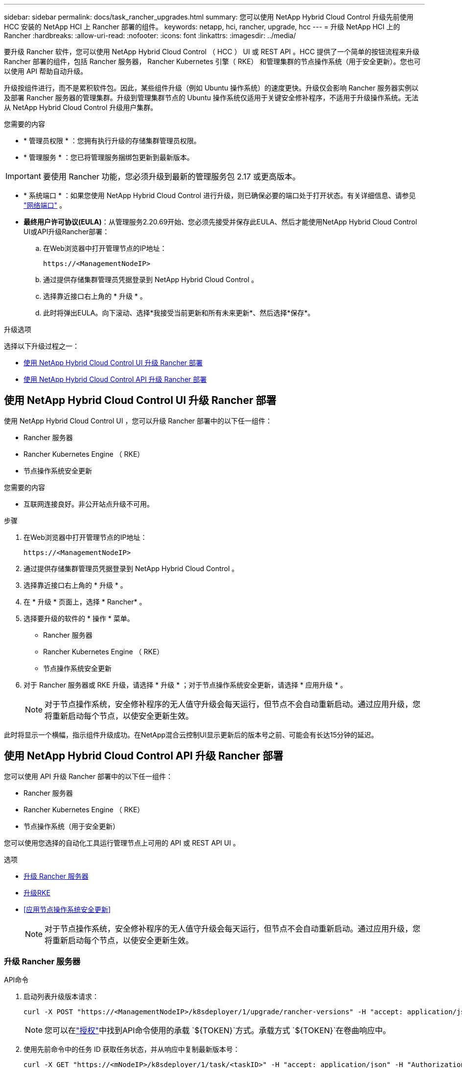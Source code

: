 ---
sidebar: sidebar 
permalink: docs/task_rancher_upgrades.html 
summary: 您可以使用 NetApp Hybrid Cloud Control 升级先前使用 HCC 安装的 NetApp HCI 上 Rancher 部署的组件。 
keywords: netapp, hci, rancher, upgrade, hcc 
---
= 升级 NetApp HCI 上的 Rancher
:hardbreaks:
:allow-uri-read: 
:nofooter: 
:icons: font
:linkattrs: 
:imagesdir: ../media/


[role="lead"]
要升级 Rancher 软件，您可以使用 NetApp Hybrid Cloud Control （ HCC ） UI 或 REST API 。HCC 提供了一个简单的按钮流程来升级 Rancher 部署的组件，包括 Rancher 服务器， Rancher Kubernetes 引擎（ RKE） 和管理集群的节点操作系统（用于安全更新）。您也可以使用 API 帮助自动升级。

升级按组件进行，而不是累积软件包。因此，某些组件升级（例如 Ubuntu 操作系统）的速度更快。升级仅会影响 Rancher 服务器实例以及部署 Rancher 服务器的管理集群。升级到管理集群节点的 Ubuntu 操作系统仅适用于关键安全修补程序，不适用于升级操作系统。无法从 NetApp Hybrid Cloud Control 升级用户集群。

.您需要的内容
* * 管理员权限 * ：您拥有执行升级的存储集群管理员权限。
* * 管理服务 * ：您已将管理服务捆绑包更新到最新版本。



IMPORTANT: 要使用 Rancher 功能，您必须升级到最新的管理服务包 2.17 或更高版本。

* * 系统端口 * ：如果您使用 NetApp Hybrid Cloud Control 进行升级，则已确保必要的端口处于打开状态。有关详细信息、请参见 link:rancher_prereqs_overview.html#required-ports["网络端口"] 。
* *最终用户许可协议(EULA)*：从管理服务2.20.69开始、您必须先接受并保存此EULA、然后才能使用NetApp Hybrid Cloud Control UI或API升级Rancher部署：
+
.. 在Web浏览器中打开管理节点的IP地址：
+
[listing]
----
https://<ManagementNodeIP>
----
.. 通过提供存储集群管理员凭据登录到 NetApp Hybrid Cloud Control 。
.. 选择靠近接口右上角的 * 升级 * 。
.. 此时将弹出EULA。向下滚动、选择*我接受当前更新和所有未来更新*、然后选择*保存*。




.升级选项
选择以下升级过程之一：

* <<使用 NetApp Hybrid Cloud Control UI 升级 Rancher 部署>>
* <<使用 NetApp Hybrid Cloud Control API 升级 Rancher 部署>>




== 使用 NetApp Hybrid Cloud Control UI 升级 Rancher 部署

使用 NetApp Hybrid Cloud Control UI ，您可以升级 Rancher 部署中的以下任一组件：

* Rancher 服务器
* Rancher Kubernetes Engine （ RKE）
* 节点操作系统安全更新


.您需要的内容
* 互联网连接良好。非公开站点升级不可用。


.步骤
. 在Web浏览器中打开管理节点的IP地址：
+
[listing]
----
https://<ManagementNodeIP>
----
. 通过提供存储集群管理员凭据登录到 NetApp Hybrid Cloud Control 。
. 选择靠近接口右上角的 * 升级 * 。
. 在 * 升级 * 页面上，选择 * Rancher* 。
. 选择要升级的软件的 * 操作 * 菜单。
+
** Rancher 服务器
** Rancher Kubernetes Engine （ RKE）
** 节点操作系统安全更新


. 对于 Rancher 服务器或 RKE 升级，请选择 * 升级 * ；对于节点操作系统安全更新，请选择 * 应用升级 * 。
+

NOTE: 对于节点操作系统，安全修补程序的无人值守升级会每天运行，但节点不会自动重新启动。通过应用升级，您将重新启动每个节点，以使安全更新生效。



此时将显示一个横幅，指示组件升级成功。在NetApp混合云控制UI显示更新后的版本号之前、可能会有长达15分钟的延迟。



== 使用 NetApp Hybrid Cloud Control API 升级 Rancher 部署

您可以使用 API 升级 Rancher 部署中的以下任一组件：

* Rancher 服务器
* Rancher Kubernetes Engine （ RKE）
* 节点操作系统（用于安全更新）


您可以使用您选择的自动化工具运行管理节点上可用的 API 或 REST API UI 。

.选项
* <<升级 Rancher 服务器>>
* <<升级RKE>>
* <<应用节点操作系统安全更新>>
+

NOTE: 对于节点操作系统，安全修补程序的无人值守升级会每天运行，但节点不会自动重新启动。通过应用升级，您将重新启动每个节点，以使安全更新生效。





=== 升级 Rancher 服务器

.API命令
. 启动列表升级版本请求：
+
[listing]
----
curl -X POST "https://<ManagementNodeIP>/k8sdeployer/1/upgrade/rancher-versions" -H "accept: application/json" -H "Authorization: Bearer ${TOKEN}"
----
+

NOTE: 您可以在link:task_mnode_api_get_authorizationtouse.html["授权"]中找到API命令使用的承载 `${TOKEN}`方式。承载方式 `${TOKEN}`在卷曲响应中。

. 使用先前命令中的任务 ID 获取任务状态，并从响应中复制最新版本号：
+
[listing]
----
curl -X GET "https://<mNodeIP>/k8sdeployer/1/task/<taskID>" -H "accept: application/json" -H "Authorization: Bearer ${TOKEN}"
----
. 启动 Rancher 服务器升级请求：
+
[listing]
----
curl -X PUT "https://<mNodeIP>/k8sdeployer/1/upgrade/rancher/<version number>" -H "accept: application/json" -H "Authorization: Bearer"
----
. 使用升级命令响应中的任务 ID 获取任务状态：
+
[listing]
----
curl -X GET "https://<mNodeIP>/k8sdeployer/1/task/<taskID>" -H "accept: application/json" -H "Authorization: Bearer ${TOKEN}"
----


.REST API UI 步骤
. 在管理节点上打开管理节点 REST API UI ：
+
[listing]
----
https://<ManagementNodeIP>/k8sdeployer/api/
----
. 选择 * 授权 * 并完成以下操作：
+
.. 输入集群用户名和密码。
.. 将客户端ID输入为 `mnode-client`。
.. 选择 * 授权 * 以开始会话。
.. 关闭授权窗口。


. 检查最新的升级包：
+
.. 从 REST API UI 中，运行 * POST /v upgrade​ /rancher-versions * 。
.. 从响应中，复制任务 ID 。
.. 使用上一步中的任务 ID 运行 * 获取 / task​ / ｛ taskID ｝ * 。


. 在 * / task​ / ｛ taskID ｝ * 响应中，复制要用于升级的最新版本号。
. 运行 Rancher 服务器升级：
+
.. 从 REST API UI 中，使用上一步中的最新版本号运行 * PUT upgrade​ /v í rancher​ / ｛ version ｝ * 。
.. 从响应中，复制任务 ID 。
.. 使用上一步中的任务 ID 运行 * 获取 / task​ / ｛ taskID ｝ * 。




如果指示 `100`和 `results`指示已升级的版本号、则表示升级已成功完成 `PercentComplete`。



=== 升级RKE

.API命令
. 启动列表升级版本请求：
+
[listing]
----
curl -X POST "https://<mNodeIP>/k8sdeployer/1/upgrade/rke-versions" -H "accept: application/json" -H "Authorization: Bearer ${TOKEN}"
----
+

NOTE: 您可以在link:task_mnode_api_get_authorizationtouse.html["授权"]中找到API命令使用的承载 `${TOKEN}`方式。承载方式 `${TOKEN}`在卷曲响应中。

. 使用先前命令中的任务 ID 获取任务状态，并从响应中复制最新版本号：
+
[listing]
----
curl -X GET "https://<mNodeIP>/k8sdeployer/1/task/<taskID>" -H "accept: application/json" -H "Authorization: Bearer ${TOKEN}"
----
. 启动 RKE- 升级请求
+
[listing]
----
curl -X PUT "https://<mNodeIP>/k8sdeployer/1/upgrade/rke/<version number>" -H "accept: application/json" -H "Authorization: Bearer"
----
. 使用升级命令响应中的任务 ID 获取任务状态：
+
[listing]
----
curl -X GET "https://<mNodeIP>/k8sdeployer/1/task/<taskID>" -H "accept: application/json" -H "Authorization: Bearer ${TOKEN}"
----


.REST API UI 步骤
. 在管理节点上打开管理节点 REST API UI ：
+
[listing]
----
https://<ManagementNodeIP>/k8sdeployer/api/
----
. 选择 * 授权 * 并完成以下操作：
+
.. 输入集群用户名和密码。
.. 将客户端ID输入为 `mnode-client`。
.. 选择 * 授权 * 以开始会话。
.. 关闭授权窗口。


. 检查最新的升级包：
+
.. 从 REST API UI 中，运行 * POST /t upgrade​ /RKE-Versions * 。
.. 从响应中，复制任务 ID 。
.. 使用上一步中的任务 ID 运行 * 获取 / task​ / ｛ taskID ｝ * 。


. 在 * / task​ / ｛ taskID ｝ * 响应中，复制要用于升级的最新版本号。
. 运行 RKE- 升级：
+
.. 从 REST API UI 中，使用上一步中的最新版本号运行 * PUT /upgrade/RKE/ ｛ version ｝ * 。
.. 复制响应中的任务 ID 。
.. 使用上一步中的任务 ID 运行 * 获取 / task​ / ｛ taskID ｝ * 。




如果指示 `100`和 `results`指示已升级的版本号、则表示升级已成功完成 `PercentComplete`。



=== 应用节点操作系统安全更新

.API命令
. 启动检查升级请求：
+
[listing]
----
curl -X GET "https://<mNodeIP>/k8sdeployer/1/upgrade/checkNodeUpdates" -H "accept: application/json" -H "Authorization: Bearer ${TOKEN}"
----
+

NOTE: 您可以在link:task_mnode_api_get_authorizationtouse.html["授权"]中找到API命令使用的承载 `${TOKEN}`方式。承载方式 `${TOKEN}`在卷曲响应中。

. 使用先前命令中的任务 ID 获取任务状态，并验证响应中是否提供了最新版本号：
+
[listing]
----
curl -X GET "https://<mNodeIP>/k8sdeployer/1/task/<taskID>" -H "accept: application/json" -H "Authorization: Bearer ${TOKEN}"
----
. 应用节点更新：
+
[listing]
----
curl -X POST "https://<mNodeIP>/k8sdeployer/1/upgrade/applyNodeUpdates" -H "accept: application/json" -H "Authorization: Bearer"
----
+

NOTE: 对于节点操作系统，安全修补程序的无人值守升级会每天运行，但节点不会自动重新启动。通过应用升级，您可以按顺序重新启动每个节点，以使安全更新生效。

. 使用升级响应中的任务ID获取任务状态 `applyNodeUpdates`：
+
[listing]
----
curl -X GET "https://<mNodeIP>/k8sdeployer/1/task/<taskID>" -H "accept: application/json" -H "Authorization: Bearer ${TOKEN}"
----


.REST API UI 步骤
. 在管理节点上打开管理节点 REST API UI ：
+
[listing]
----
https://<ManagementNodeIP>/k8sdeployer/api/
----
. 选择 * 授权 * 并完成以下操作：
+
.. 输入集群用户名和密码。
.. 将客户端ID输入为 `mnode-client`。
.. 选择 * 授权 * 以开始会话。
.. 关闭授权窗口。


. 验证是否有可用的升级软件包：
+
.. 从 REST API UI 中，运行 * 获取 /upgrade/checkNodeUpdates* 。
.. 从响应中，复制任务 ID 。
.. 使用上一步中的任务 ID 运行 * 获取 / task​ / ｛ taskID ｝ * 。
.. 在 * / task​ / ｛ taskID ｝ * 响应中，验证是否存在比当前应用于节点的版本号更新的版本号。


. 应用节点操作系统升级：
+

NOTE: 对于节点操作系统，安全修补程序的无人值守升级会每天运行，但节点不会自动重新启动。通过应用升级，您可以按顺序重新启动每个节点，以使安全更新生效。

+
.. 从 REST API UI 中，运行 * POST upgrade​ /applyNodeUpdates* 。
.. 从响应中，复制任务 ID 。
.. 使用上一步中的任务 ID 运行 * 获取 / task​ / ｛ taskID ｝ * 。
.. 在 * / task​ / ｛ taskID ｝ * 响应中，验证是否已应用升级。




如果指示 `100`和 `results`指示已升级的版本号、则表示升级已成功完成 `PercentComplete`。

[discrete]
== 了解更多信息

* https://docs.netapp.com/us-en/vcp/index.html["适用于 vCenter Server 的 NetApp Element 插件"^]
* https://www.netapp.com/hybrid-cloud/hci-documentation/["NetApp HCI 资源页面"^]

